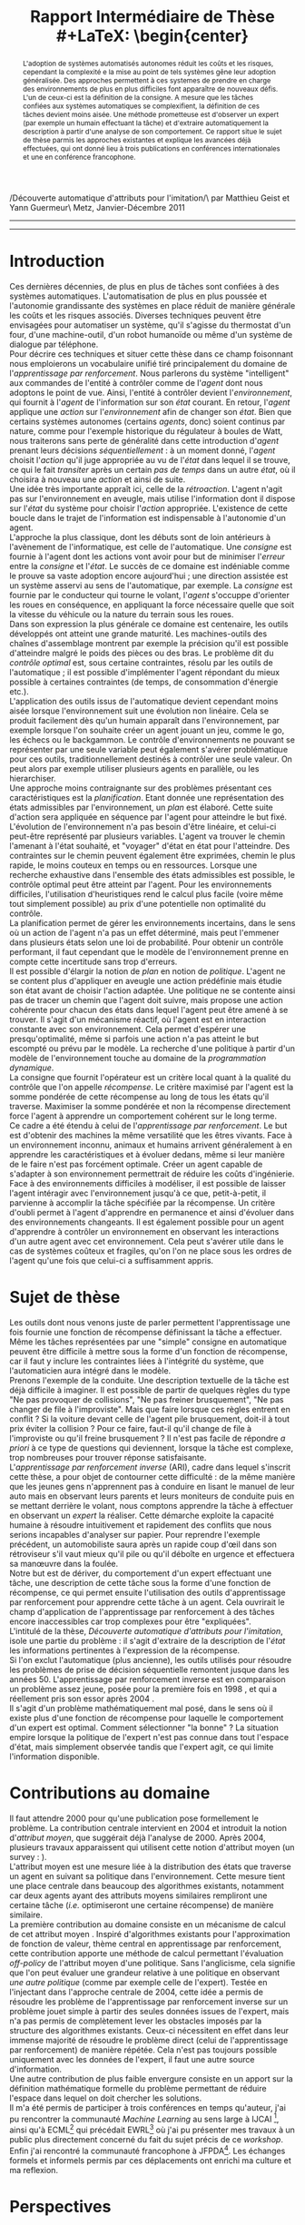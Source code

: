 #+LaTeX_CLASS: article
#+LATEX_HEADER:\usepackage[frenchb]{babel}
#+LATEX_HEADER:\usepackage[utf8]{inputenc}
#+LATEX_HEADER:\usepackage[T1]{fontenc}
#+LATEX_HEADER:\usepackage{bibtopic}
#+TITLE:Rapport Intermédiaire de Thèse\\
#+LaTeX: \begin{center} \large
/Découverte automatique d'attributs pour l'imitation/\\Encadrée par Matthieu Geist et Yann Guermeur\\Supélec Metz, Janvier-Décembre 2011
#+LaTeX: \end{center}
------

#+begin_abstract
L'adoption de systèmes automatisés autonomes réduit les coûts et les risques, cependant la complexité e la mise au point de tels systèmes gêne leur adoption généralisée. Des approches permettent à ces systemes de prendre en charge des environnements de plus en plus difficiles font apparaître de nouveaux défis. L'un de ceux-ci est la définition de la consigne. A mesure que les tâches confiées aux systèmes automatiques se complexifient, la définition de ces tâches devient moins aisée. Une méthode prometteuse est d'observer un expert (par exemple un humain effectuant la tâche) et d'extraire automatiquement la description à partir d'une analyse de son comportement. Ce rapport situe le sujet de thèse parmis les approches existantes et explique les avancées déjà effectuées, qui ont donné lieu à trois publications en conférences internationales et une en conférence francophone.
#+end_abstract
------
\pagebreak
[TABLE-OF-CONTENTS]
#+begin_comment

   

 - Critères à checker
   - [X] Parler de l'automatique
     - [X] Il existe un boucle de rétro action qui de fait prend l'état en compte
     - [X] Marche très bien par exemple sur les machine outils
     - [X] Pêche par exemple pour les systèmes à dynamique non linéaire (jeux ?)
     - [X] Unidimensionnel
     - [X] Champ vaste et assez complet
   - [X] Parler de la planif
     - [X] On connait les états dans lequel le système se trouve, on établit un plan pour aller là où on veut, recherche exhaustive ou heuristique dans l'espace des états
     - [X] Si le modèle de l'incertitude est faux ça peut merder
   - [-] Enrichir le titre
     - [X] Rajouter un abstract
     - [ ] contextualiser : Pour qui, rappel du sujet, encadrants
   - [X] Passer le doc en Français
   - [X] Parler de l'apprentissage par renforcement (et de la programmation dynamique dans un premier temps puis différencier les deux)
     - [X] Introduire la récompense comme "critère local quant à la qualité du contrôle"
     - [X] On optimise le cumul des récompenses
     - [X] Politique vs. plan
     - [X] Algo en ligne avec oubli : adaptation
     - [X] Alog hors ligne : sécurité
     - Le problème qu'on cherche à résoudre est de faire évoluer des machines dans des environnements non maîtrisés, difficile à modéliser et où les êtres vivants s'en sortent sans pour autant être totalement optimaux. Faire des machines pouvant résoudre des problèmes génériques et pas ad hoc, au prix de perdre en efficacité sur chacune des tâches. 
   - [ ] Parler de l'ARI
     - et puis sur l'ARI : toutes les méthodes optimisent un critère (autom, planif, AR) et peu de gens se posent la question de la pertinence de la consigne. C'est un problème que se posait d'ailleurs déjà Kalman apparemment ! C'est donc pas  nouveau mais c'est moins étudié.
   - [X] Sujet de thèse
     - [X] Donner à un moment le vrai intitulé
   - [ ] Mettre plus de références
   - [ ] Séparer mes références des autres
#+end_comment


* Introduction
  
  Ces dernières décennies, de plus en plus de tâches sont confiées à des systèmes automatiques. L'automatisation de plus en plus poussée et l'autonomie grandissante des systèmes en place réduit de manière générale les coûts et les risques associés. Diverses techniques peuvent être envisagées pour automatiser un système, qu'il s'agisse du thermostat d'un four, d'une machine-outil, d'un robot humanoïde ou même d'un système de dialogue par téléphone.\\
  
  Pour décrire ces techniques et situer cette thèse dans ce champ foisonnant nous emploierons un vocabulaire unifié tiré principalement du domaine de l'/apprentissage par renforcement/. Nous parlerons du système "intelligent" aux commandes de l'entité à contrôler comme de l'/agent/ dont nous adoptons le point de vue. Ainsi, l'entité à contrôler devient l'/environnement/, qui fournit à l'/agent/ de l'information sur son /état/ courant. En retour, l'/agent/ applique une /action/ sur l'/environnement/ afin de changer son /état/. Bien que certains systèmes autonomes (certains /agents/, donc) soient continus par nature, comme pour l'exemple historique du régulateur à boules de Watt, nous traiterons sans perte de généralité dans cette introduction d'/agent/ prenant leurs décisions /séquentiellement/ : à un moment donné, l'/agent/ choisit l'/action/ qu'il juge appropriée au vu de l'/état/ dans lequel il se trouve, ce qui le fait /transiter/ après un certain /pas de temps/ dans un autre /état/, où il choisira à nouveau une /action/ et ainsi de suite.\\

  Une idée très importante appraît ici, celle de la /rétroaction/. L'agent n'agit pas sur l'environnement en aveugle, mais utilise l'information dont il dispose sur l'/état/ du système pour choisir l'/action/ appropriée. L'existence de cette boucle dans le trajet de l'information est indispensable à l'autonomie d'un agent.\\

  L'approche la plus classique, dont les débuts sont de loin antérieurs à l'avènement de l'informatique, est celle de l'automatique. Une /consigne/ est fournie à l'agent dont les actions vont avoir pour but de minimiser l'/erreur/ entre la /consigne/ et l'/état/. Le succès de ce domaine est indéniable comme le prouve sa vaste adoption encore aujourd'hui ; une direction assistée est un système asservi au sens de l'automatique, par exemple. La /consigne/ est fournie par le conducteur qui tourne le volant, l'/agent/ s'occuppe d'orienter les roues en conséquence, en appliquant la force nécessaire quelle que soit la vitesse du véhicule ou la nature du terrain sous les roues.\\
  Dans son expression la plus générale ce domaine est centenaire, les outils développés ont atteint une grande maturité. Les machines-outils des chaînes d'assemblage montrent par exemple la précision qu'il est possible d'atteindre malgré le poids des pièces ou des bras. Le problème dit du /contrôle optimal/ est, sous certaine contraintes, résolu par les outils de l'automatique ; il est possible d'implémenter l'agent répondant du mieux possible à certaines contraintes (de temps, de consommation d'énergie etc.).\\
  L'application des outils issus de l'automatique devient cependant moins aisée lorsque l'environnement suit une évolution non linéaire. Cela se produit facilement dès qu'un humain apparaît dans l'environnement, par exemple lorsque l'on souhaite créer un agent jouant un jeu, comme le go, les échecs ou le backgammon. Le contrôle d'environnements ne pouvant se représenter par une seule variable peut également s'avérer problématique pour ces outils, traditionnellement destinés à contrôler une seule valeur. On peut alors par exemple utiliser plusieurs agents en parallèle, ou les hierarchiser.\\

  Une approche moins contraignante sur des problèmes présentant ces caractéristiques est la /planification/. Etant donnée une représentation des états admissibles par l'environnement, un /plan/ est élaboré. Cette suite d'action sera appliquée en séquence par l'agent pour atteindre le but fixé. L'évolution de l'environnement n'a pas besoin d'être linéaire, et celui-ci peut-être représenté par plusieurs variables. L'agent va trouver le chemin l'amenant à l'état souhaité, et "voyager" d'état en état pour l'atteindre. Des contraintes sur le chemin peuvent également être exprimées, chemin le plus rapide, le moins couteux en temps ou en ressources. Lorsque une recherche exhaustive dans l'ensemble des états admissibles est possible, le contrôle optimal peut être atteint par l'agent. Pour les environnements difficiles, l'utilisation d'heuristiques rend le calcul plus facile (voire même tout simplement possible) au prix d'une potentielle non optimalité du contrôle.\\
  La planification permet de gérer les environnements incertains, dans le sens où un action de l'agent n'a pas un effet déterminé, mais peut l'emmener dans plusieurs états selon une loi de probabilité. Pour obtenir un contrôle performant, il faut cependant que le modèle de l'environnement prenne en compte cette incertitude sans trop d'erreurs.\\

  Il est possible d'élargir la notion de /plan/ en notion de /politique/. L'agent ne se content plus d'appliquer en aveugle une action prédéfinie mais étudie son état avant de choisir l'action adaptée. Une politique ne se contente ainsi pas de tracer un chemin que l'agent doit suivre, mais propose une action cohérente pour chacun des états dans lequel l'agent peut être amené à se trouver. Il s'agit d'un mécanisme réactif, où l'agent est en interaction constante avec son environnement. Cela permet d'espérer une presqu'optimalité, même si parfois une action n'a pas atteint le but escompté ou prévu par le modèle. La recherche d'une politique à partir d'un modèle de l'environnement touche au domaine de la /programmation dynamique/.\\
  La consigne que fournit l'opérateur est un critère local quant à la qualité du contrôle que l'on appelle /récompense/. Le critère maximisé par l'agent est la somme pondérée de cette récompense au long de tous les états qu'il traverse. Maximiser la somme pondérée et non la récompense directement force l'agent à apprendre un comportement cohérent sur le long terme.\\
  
  Ce cadre a été étendu à celui de l'/apprentissage par renforcement/. Le but est d'obtenir des machines la même versatilité que les êtres vivants. Face à un environnement inconnu, animaux et humains arrivent généralement à en apprendre les caractéristiques et à évoluer dedans, même si leur manière de le faire n'est pas forcément optimale. Créer un agent capable de s'adapter à son environnement permettrait de réduire les coûts d'ingénierie.\\
  Face à des environnements difficiles à modéliser, il est possible de laisser l'agent intéragir avec l'environnement jusqu'à ce que, petit-à-petit, il parvienne à accomplir la tâche spécifiée par la récompense. Un critère d'oubli permet à l'agent d'apprendre en permanence et ainsi d'évoluer dans des environnements changeants. Il est également possible pour un agent d'apprendre à contrôler un environnement en observant les interactions d'un autre agent avec cet environnement. Cela peut s'avérer utile dans le cas de systèmes coûteux et fragiles, qu'on l'on ne place sous les ordres de l'agent qu'une fois que celui-ci a suffisamment appris.\\

  

* Sujet de thèse
  Les outils dont nous venons juste de parler permettent l'apprentissage une fois fournie une fonction de récompense définissant la tâche a effectuer. Même les tâches représentées par une "simple" consigne en automatique peuvent être difficile à mettre sous la forme d'un fonction de récompense, car il faut y inclure les contraintes liées à l'intégrité du système, que l'automaticien aura intégré dans le modèle.\\

  Prenons l'exemple de la conduite. Une description textuelle de la tâche est déjà difficile à imaginer. Il est possible de partir de quelques règles du type "Ne pas provoquer de collisions", "Ne pas freiner brusquement", "Ne pas changer de file à l'improviste". Mais que faire lorsque ces règles entrent en conflit ? Si la voiture devant celle de l'agent pile brusquement, doit-il à tout prix éviter la collision ? Pour ce faire, faut-il qu'il change de file à l'improviste ou qu'il freine brusquement ? Il n'est pas facile de répondre /a priori/ à ce type de questions qui deviennent, lorsque la tâche est complexe, trop nombreuses pour trouver réponse satisfaisante.\\

  L'/apprentissage par renforcement inverse/ (ARI), cadre dans lequel s'inscrit cette thèse, a pour objet de contourner cette difficulté : de la même manière que les jeunes gens n'apprennent pas à conduire en lisant le manuel de leur auto mais en observant leurs parents et leurs moniteurs de conduite puis en se mettant derrière le volant, nous comptons apprendre la tâche à effectuer en observant un /expert/ la réaliser. Cette démarche exploite la capacité humaine à résoudre intuitivement et rapidement des conflits que nous serions incapables d'analyser sur papier. Pour reprendre l'exemple précédent, un automobiliste saura après un rapide coup d'œil dans son rétroviseur s'il vaut mieux qu'il pile ou qu'il déboîte en urgence et effectuera sa manœuvre dans la foulée.\\

  Notre but est de dériver, du comportement d'un expert effectuant une tâche, une description de cette tâche sous la forme d'une fonction de récompense, ce qui permet ensuite l'utilisation des outils d'apprentissage par renforcement pour apprendre cette tâche à un agent. Cela ouvrirait le champ d'application de l'apprentissage par renforcement à des tâches encore inaccessibles car trop complexes pour être "expliquées".\\
  L'intitulé de la thèse, /Découverte automatique d'attributs pour l'imitation/, isole une partie du problème : il s'agit d'extraire de la description de l'/état/ les informations pertinentes à l'expression de la récompense.\\

  Si l'on exclut l'automatique (plus ancienne), les outils utilisés pour résoudre les problèmes de prise de décision séquentielle remontent jusque dans les années 50. L'apprentissage par renforcement inverse est en comparaison un problème assez jeune, posée pour la première fois en 1998 \cite{russell1998learning}, et qui a réellement pris son essor après 2004 \cite{abbeel2004apprenticeship}.\\
  Il s'agit d'un problème mathématiquement mal posé, dans le sens où il existe plus d'une fonction de récompense pour laquelle le comportement d'un expert est optimal. Comment sélectionner "la bonne" ? La situation empire lorsque la politique de l'expert n'est pas connue dans tout l'espace d'état, mais simplement observée tandis que l'expert agit, ce qui limite l'information disponible.\\
  
* Contributions au domaine
  Il faut attendre 2000 pour qu'une publication \cite{ng2000algorithms} pose formellement le problème. La contribution centrale intervient en 2004 \cite{abbeel2004apprenticeship} et introduit la notion d'/attribut moyen/, que suggérait déjà l'analyse de 2000. Après 2004, plusieurs travaux apparaissent qui utilisent cette notion d'attribut moyen (un survey : \cite{neu2009training}).\\
  L'attribut moyen est une mesure liée à la distribution des états que traverse un agent en suivant sa politique dans l'environnement. Cette mesure tient une place centrale dans beaucoup des algorithmes existants, notamment car deux agents ayant des attributs moyens similaires rempliront une certaine tâche (/i.e./ optimiseront une certaine récompense) de manière similaire.\\

  La première contribution au domaine consiste en un mécanisme de calcul de cet attribut moyen \cite{klein2011batch2}. Inspiré d'algorithmes existants pour l'approximation de fonction de valeur, thème central en apprentissage par renforcement, cette contribution apporte une méthode de calcul permettant l'évaluation /off-policy/ de l'attribut moyen d'une politique. Sans l'anglicisme, cela signifie que l'on peut évaluer une grandeur relative à une politique en observant /une autre politique/ (comme par exemple celle de l'expert). Testée en l'injectant dans l'approche centrale de 2004, cette idée a permis de résoudre les problème de l'apprentissage par renforcement inverse sur un problème jouet simple à partir des seules données issues de l'expert, mais n'a pas permis de complètement lever les obstacles imposés par la structure des algorithmes existants. Ceux-ci nécessitent en effet dans leur immense majorité de résoudre le problème direct (celui de l'apprentissage par renforcement) de manière répétée. Cela n'est pas toujours possible uniquement avec les données de l'expert, il faut une autre source d'information.\\

  Une autre contribution de plus faible envergure consiste en un apport sur la définition mathématique formelle du problème \cite{klein2011dimensionality} permettant de réduire l'espace dans lequel on doit chercher les solutions.\\

  Il m'a été permis de participer à trois conférences en temps qu'auteur, j'ai pu rencontrer la communauté /Machine Learning/ au sens large à IJCAI [fn:: [[http://ijcai-11.iiia.csic.es/]]], ainsi qu'à ECML[fn:: [[http://www.ecmlpkdd2011.org/]]] qui précédait EWRL[fn:: [[http://ewrl.wordpress.com/past-ewrl/ewrl9-2011/]]] où j'ai pu présenter mes travaux à un public plus directement concerné du fait du sujet précis de ce /workshop/. Enfin j'ai rencontré la communauté francophone à JFPDA[fn:: [[https://zanuttini.users.greyc.fr/jfpda2011/]]]. Les échanges formels et informels permis par ces déplacements ont enrichi ma culture et ma reflexion.

  
* Perspectives
  
  Il serait intéressant de pouvoir se passer de la résolution répétée du problème direct. Tout d'abord parce que cela pose des difficultés lors de l'application des algorithmes à des problèmes complexes, ensuite car la démarche visant à simplement rendre similaire l'attribut moyen de l'expert et celui de l'agent tend à résoudre à problème d'imitation : faire pareil que l'expert. La nuance est d'importance avec la formulation originale de l'apprentissage par renforcement inverse, qui consiste à voir la récompense comme une description succincte mais complète de la tâche à effectuer, description que nous souhaitons extraire.
  

# \bibliographystyle{alpha}
# \bibliography{../../Biblio/Biblio.bib}
 \begin{btSect}[alpha]{../../Biblio/BiblioKlein.bib}
 \section{Mes publications}
 \nocite{klein2011dimensionality,klein2011batch,klein2011batch2,klein2011batch3}
 \btPrintCited
 \end{btSect}
 \begin{btSect}[alpha]{../../Biblio/Biblio.bib}
 \section{References}
 \btPrintCited
 \end{btSect}
